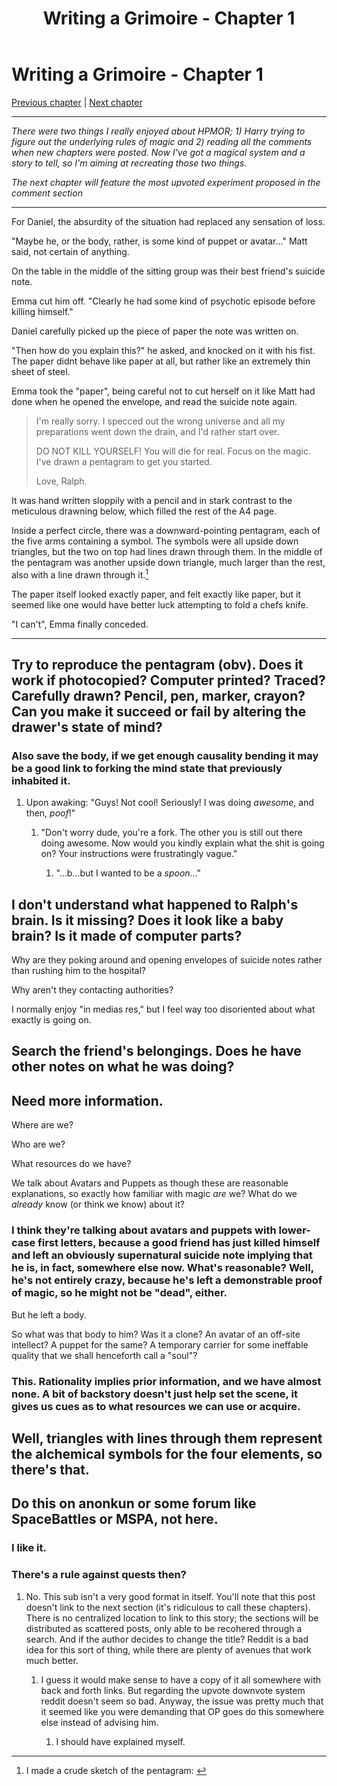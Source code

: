 #+TITLE: Writing a Grimoire - Chapter 1

* Writing a Grimoire - Chapter 1
:PROPERTIES:
:Author: iwillmakeyouthink2
:Score: 22
:DateUnix: 1442961077.0
:DateShort: 2015-Sep-23
:END:
[[https://www.reddit.com/r/rational/comments/3vatzy/writing_a_grimoire_chapter_0/][Previous chapter]] | [[https://www.reddit.com/r/rational/comments/3mw4ui/writing_a_grimoire_chapter_2/][Next chapter]]

--------------

/There were two things I really enjoyed about HPMOR; 1) Harry trying to figure out the underlying rules of magic and 2) reading all the comments when new chapters were posted. Now I've got a magical system and a story to tell, so I'm aiming at recreating those two things./

/The next chapter will feature the most upvoted experiment proposed in the comment section/

--------------

For Daniel, the absurdity of the situation had replaced any sensation of loss.

"Maybe he, or the body, rather, is some kind of puppet or avatar..." Matt said, not certain of anything.

On the table in the middle of the sitting group was their best friend's suicide note.

Emma cut him off. "Clearly he had some kind of psychotic episode before killing himself."

Daniel carefully picked up the piece of paper the note was written on.

"Then how do you explain this?" he asked, and knocked on it with his fist. The paper didnt behave like paper at all, but rather like an extremely thin sheet of steel.

Emma took the "paper", being careful not to cut herself on it like Matt had done when he opened the envelope, and read the suicide note again.

#+begin_quote
  I'm really sorry. I specced out the wrong universe and all my preparations went down the drain, and I'd rather start over.

  DO NOT KILL YOURSELF! You will die for real. Focus on the magic. I've drawn a pentagram to get you started.

  Love, Ralph.
#+end_quote

It was hand written sloppily with a pencil and in stark contrast to the meticulous drawning below, which filled the rest of the A4 page.

Inside a perfect circle, there was a downward-pointing pentagram, each of the five arms containing a symbol. The symbols were all upside down triangles, but the two on top had lines drawn through them. In the middle of the pentagram was another upside down triangle, much larger than the rest, also with a line drawn through it.[1]

The paper itself looked exactly paper, and felt exactly like paper, but it seemed like one would have better luck attempting to fold a chefs knife.

"I can't", Emma finally conceded.

--------------

[1] I made a crude sketch of the pentagram: [[http://i.imgur.com/qFnQHAE.jpg]]


** Try to reproduce the pentagram (obv). Does it work if photocopied? Computer printed? Traced? Carefully drawn? Pencil, pen, marker, crayon? Can you make it succeed or fail by altering the drawer's state of mind?
:PROPERTIES:
:Author: Charlie___
:Score: 11
:DateUnix: 1442963138.0
:DateShort: 2015-Sep-23
:END:

*** Also save the body, if we get enough causality bending it may be a good link to forking the mind state that previously inhabited it.
:PROPERTIES:
:Author: Empiricist_or_not
:Score: 2
:DateUnix: 1442972293.0
:DateShort: 2015-Sep-23
:END:

**** Upon awaking: "Guys! Not cool! Seriously! I was doing /awesome/, and then, /poof/!"
:PROPERTIES:
:Score: 3
:DateUnix: 1442974226.0
:DateShort: 2015-Sep-23
:END:

***** "Don't worry dude, you're a fork. The other you is still out there doing awesome. Now would you kindly explain what the shit is going on? Your instructions were frustratingly vague."
:PROPERTIES:
:Author: FuguofAnotherWorld
:Score: 3
:DateUnix: 1443009408.0
:DateShort: 2015-Sep-23
:END:

****** "...b...but I wanted to be a /spoon/..."
:PROPERTIES:
:Score: 2
:DateUnix: 1443012248.0
:DateShort: 2015-Sep-23
:END:


** I don't understand what happened to Ralph's brain. Is it missing? Does it look like a baby brain? Is it made of computer parts?

Why are they poking around and opening envelopes of suicide notes rather than rushing him to the hospital?

Why aren't they contacting authorities?

I normally enjoy "in medias res," but I feel way too disoriented about what exactly is going on.
:PROPERTIES:
:Author: notmy2ndopinion
:Score: 5
:DateUnix: 1443007290.0
:DateShort: 2015-Sep-23
:END:


** Search the friend's belongings. Does he have other notes on what he was doing?
:PROPERTIES:
:Author: Newfur
:Score: 7
:DateUnix: 1442963555.0
:DateShort: 2015-Sep-23
:END:


** Need more information.

Where are we?

Who are we?

What resources do we have?

We talk about Avatars and Puppets as though these are reasonable explanations, so exactly how familiar with magic /are/ we? What do we /already/ know (or think we know) about it?
:PROPERTIES:
:Author: MadScientist14159
:Score: 3
:DateUnix: 1442963542.0
:DateShort: 2015-Sep-23
:END:

*** I think they're talking about avatars and puppets with lower-case first letters, because a good friend has just killed himself and left an obviously supernatural suicide note implying that he is, in fact, somewhere else now. What's reasonable? Well, he's not entirely crazy, because he's left a demonstrable proof of magic, so he might not be "dead", either.

But he left a body.

So what was that body to him? Was it a clone? An avatar of an off-site intellect? A puppet for the same? A temporary carrier for some ineffable quality that we shall henceforth call a "soul"?
:PROPERTIES:
:Score: 4
:DateUnix: 1442966253.0
:DateShort: 2015-Sep-23
:END:


*** This. Rationality implies prior information, and we have almost none. A bit of backstory doesn't just help set the scene, it gives us cues as to what resources we can use or acquire.
:PROPERTIES:
:Author: Endovior
:Score: 2
:DateUnix: 1443045643.0
:DateShort: 2015-Sep-24
:END:


** Well, triangles with lines through them represent the alchemical symbols for the four elements, so there's that.
:PROPERTIES:
:Author: rafaelhr
:Score: 2
:DateUnix: 1443047897.0
:DateShort: 2015-Sep-24
:END:


** Do this on anonkun or some forum like SpaceBattles or MSPA, not here.
:PROPERTIES:
:Author: Transfuturist
:Score: -3
:DateUnix: 1442978917.0
:DateShort: 2015-Sep-23
:END:

*** I like it.
:PROPERTIES:
:Author: Charlie___
:Score: 1
:DateUnix: 1442988671.0
:DateShort: 2015-Sep-23
:END:


*** There's a rule against quests then?
:PROPERTIES:
:Author: Bowbreaker
:Score: 0
:DateUnix: 1443839442.0
:DateShort: 2015-Oct-03
:END:

**** No. This sub isn't a very good format in itself. You'll note that this post doesn't link to the next section (it's ridiculous to call these chapters). There is no centralized location to link to this story; the sections will be distributed as scattered posts, only able to be recohered through a search. And if the author decides to change the title? Reddit is a bad idea for this sort of thing, while there are plenty of avenues that work much better.
:PROPERTIES:
:Author: Transfuturist
:Score: 2
:DateUnix: 1443847355.0
:DateShort: 2015-Oct-03
:END:

***** I guess it would make sense to have a copy of it all somewhere with back and forth links. But regarding the upvote downvote system reddit doesn't seem so bad. Anyway, the issue was pretty much that it seemed like you were demanding that OP goes do this somewhere else instead of advising him.
:PROPERTIES:
:Author: Bowbreaker
:Score: 1
:DateUnix: 1443848116.0
:DateShort: 2015-Oct-03
:END:

****** I should have explained myself.
:PROPERTIES:
:Author: Transfuturist
:Score: 1
:DateUnix: 1443852923.0
:DateShort: 2015-Oct-03
:END:
